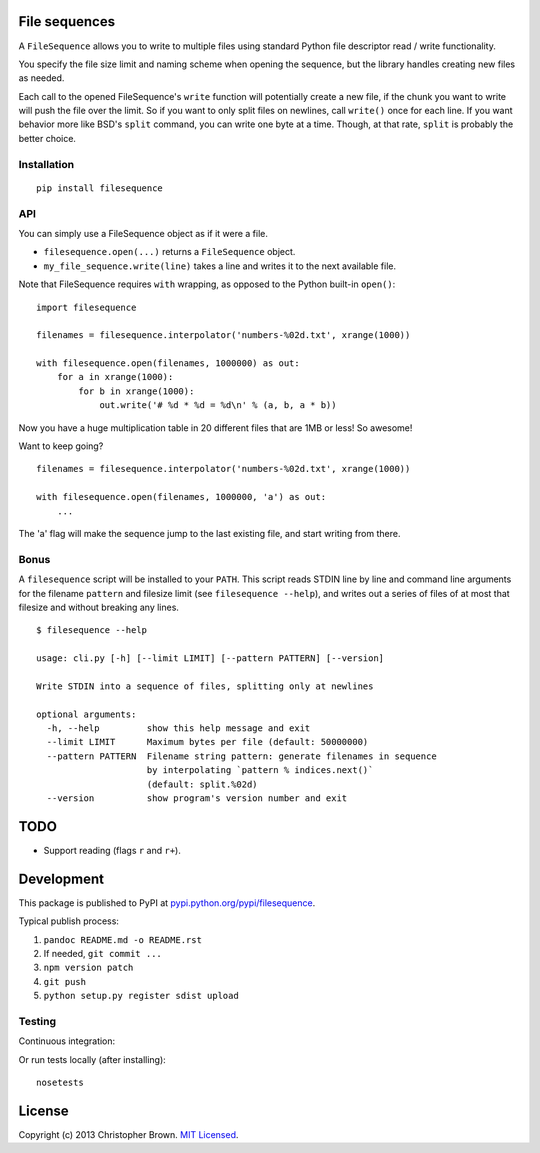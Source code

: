 File sequences
--------------

A ``FileSequence`` allows you to write to multiple files using standard
Python file descriptor read / write functionality.

You specify the file size limit and naming scheme when opening the
sequence, but the library handles creating new files as needed.

Each call to the opened FileSequence's ``write`` function will
potentially create a new file, if the chunk you want to write will push
the file over the limit. So if you want to only split files on newlines,
call ``write()`` once for each line. If you want behavior more like
BSD's ``split`` command, you can write one byte at a time. Though, at
that rate, ``split`` is probably the better choice.

Installation |PyPI version|
~~~~~~~~~~~~~~~~~~~~~~~~~~~

::

    pip install filesequence

API
~~~

You can simply use a FileSequence object as if it were a file.

-  ``filesequence.open(...)`` returns a ``FileSequence`` object.
-  ``my_file_sequence.write(line)`` takes a line and writes it to the
   next available file.

Note that FileSequence requires ``with`` wrapping, as opposed to the
Python built-in ``open()``:

::

    import filesequence

    filenames = filesequence.interpolator('numbers-%02d.txt', xrange(1000))

    with filesequence.open(filenames, 1000000) as out:
        for a in xrange(1000):
            for b in xrange(1000):
                out.write('# %d * %d = %d\n' % (a, b, a * b))

Now you have a huge multiplication table in 20 different files that are
1MB or less! So awesome!

Want to keep going?

::

    filenames = filesequence.interpolator('numbers-%02d.txt', xrange(1000))

    with filesequence.open(filenames, 1000000, 'a') as out:
        ...

The 'a' flag will make the sequence jump to the last existing file, and
start writing from there.

Bonus
~~~~~

A ``filesequence`` script will be installed to your ``PATH``. This
script reads STDIN line by line and command line arguments for the
filename ``pattern`` and filesize limit (see ``filesequence --help``),
and writes out a series of files of at most that filesize and without
breaking any lines.

::

    $ filesequence --help

    usage: cli.py [-h] [--limit LIMIT] [--pattern PATTERN] [--version]

    Write STDIN into a sequence of files, splitting only at newlines

    optional arguments:
      -h, --help         show this help message and exit
      --limit LIMIT      Maximum bytes per file (default: 50000000)
      --pattern PATTERN  Filename string pattern: generate filenames in sequence
                         by interpolating `pattern % indices.next()`
                         (default: split.%02d)
      --version          show program's version number and exit

TODO
----

-  Support reading (flags ``r`` and ``r+``).

Development
-----------

This package is published to PyPI at
`pypi.python.org/pypi/filesequence <https://pypi.python.org/pypi/filesequence/>`__.

Typical publish process:

1. ``pandoc README.md -o README.rst``
2. If needed, ``git commit ...``
3. ``npm version patch``
4. ``git push``
5. ``python setup.py register sdist upload``

Testing
~~~~~~~

Continuous integration:

|Travis CI Build Status|

Or run tests locally (after installing):

::

    nosetests

License
-------

Copyright (c) 2013 Christopher Brown. `MIT
Licensed <https://raw.github.com/chbrown/filesequence/master/LICENSE>`__.

.. |PyPI version| image:: https://badge.fury.io/py/filesequence.png
   :target: http://badge.fury.io/py/filesequence
.. |Travis CI Build Status| image:: https://travis-ci.org/chbrown/filesequence.png?branch=master
   :target: https://travis-ci.org/chbrown/filesequence

